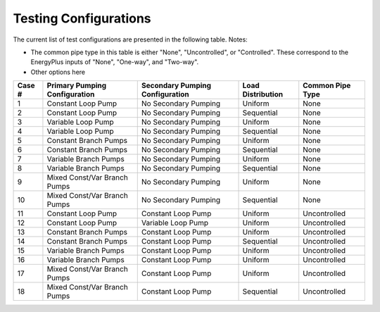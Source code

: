 **********************
Testing Configurations
**********************

The current list of test configurations are presented in the following table.  Notes:

* The common pipe type in this table is either "None", "Uncontrolled", or "Controlled".  These correspond to the EnergyPlus inputs of "None", "One-way", and "Two-way".  

* Other options here  

+--------+-------------------------------+---------------------------------+-------------------+------------------+
| Case # | Primary Pumping Configuration | Secondary Pumping Configuration | Load Distribution | Common Pipe Type |
+========+===============================+=================================+===================+==================+
| 1      | Constant Loop Pump            | No Secondary Pumping            | Uniform           | None             |
+--------+-------------------------------+---------------------------------+-------------------+------------------+ 
| 2      | Constant Loop Pump            | No Secondary Pumping            | Sequential        | None             |
+--------+-------------------------------+---------------------------------+-------------------+------------------+  
| 3      | Variable Loop Pump            | No Secondary Pumping            | Uniform           | None             |  
+--------+-------------------------------+---------------------------------+-------------------+------------------+  
| 4      | Variable Loop Pump            | No Secondary Pumping            | Sequential        | None             |  
+--------+-------------------------------+---------------------------------+-------------------+------------------+  
| 5      | Constant Branch Pumps         | No Secondary Pumping            | Uniform           | None             |  
+--------+-------------------------------+---------------------------------+-------------------+------------------+  
| 6      | Constant Branch Pumps         | No Secondary Pumping            | Sequential        | None             |  
+--------+-------------------------------+---------------------------------+-------------------+------------------+  
| 7      | Variable Branch Pumps         | No Secondary Pumping            | Uniform           | None             |  
+--------+-------------------------------+---------------------------------+-------------------+------------------+  
| 8      | Variable Branch Pumps         | No Secondary Pumping            | Sequential        | None             |  
+--------+-------------------------------+---------------------------------+-------------------+------------------+  
| 9      | Mixed Const/Var Branch Pumps  | No Secondary Pumping            | Uniform           | None             |  
+--------+-------------------------------+---------------------------------+-------------------+------------------+  
| 10     | Mixed Const/Var Branch Pumps  | No Secondary Pumping            | Sequential        | None             |  
+--------+-------------------------------+---------------------------------+-------------------+------------------+
| 11     | Constant Loop Pump            | Constant Loop Pump              | Uniform           | Uncontrolled     |
+--------+-------------------------------+---------------------------------+-------------------+------------------+
| 12     | Constant Loop Pump            | Variable Loop Pump              | Uniform           | Uncontrolled     |
+--------+-------------------------------+---------------------------------+-------------------+------------------+
| 13     | Constant Branch Pumps         | Constant Loop Pump              | Uniform           | Uncontrolled     |
+--------+-------------------------------+---------------------------------+-------------------+------------------+
| 14     | Constant Branch Pumps         | Constant Loop Pump              | Sequential        | Uncontrolled     |
+--------+-------------------------------+---------------------------------+-------------------+------------------+
| 15     | Variable Branch Pumps         | Constant Loop Pump              | Uniform           | Uncontrolled     |
+--------+-------------------------------+---------------------------------+-------------------+------------------+
| 16     | Variable Branch Pumps         | Constant Loop Pump              | Uniform           | Uncontrolled     |
+--------+-------------------------------+---------------------------------+-------------------+------------------+
| 17     | Mixed Const/Var Branch Pumps  | Constant Loop Pump              | Uniform           | Uncontrolled     |
+--------+-------------------------------+---------------------------------+-------------------+------------------+
| 18     | Mixed Const/Var Branch Pumps  | Constant Loop Pump              | Sequential        | Uncontrolled     |
+--------+-------------------------------+---------------------------------+-------------------+------------------+












